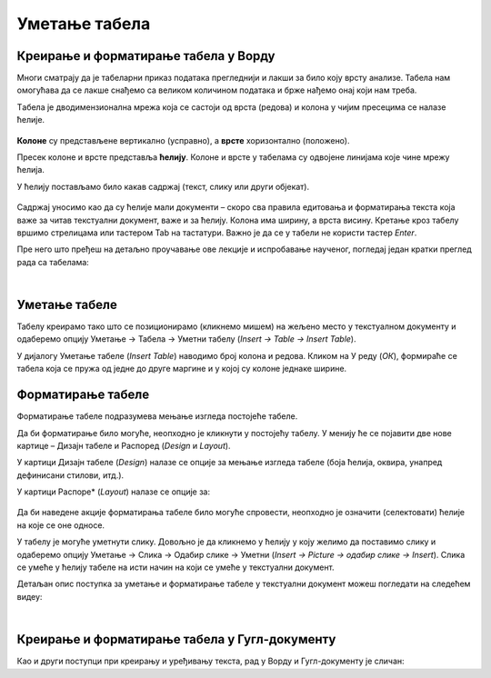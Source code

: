 Уметање табела
==============

Креирање и форматирање табела у Ворду
-------------------------------------

Многи сматрају да је табеларни приказ података прегледнији и лакши за било коју врсту анализе. Табела нам омогућава да се лакше снађемо са великом количином података и брже нађемо онај који нам треба.

Tабела је дводимензионална мрежа која се састоји од врста (редова) и колона у чијим пресецима се налазе ћелије.

.. figure:: ../../_images/w3_red_kolona_c.png
   :width: 400px   
   :align: center

**Колоне** су представљене вертикално (усправно), а **врсте** хоризонтално (положено).

Пресек колоне и врсте представља **ћелију**. Колоне и врсте у табелама су одвојене линијама које чине мрежу ћелија.

У ћелију постављамо било какав садржај (текст, слику или други објекат).


.. figure:: ../../_images/w3_sadrzaj_celije.png
   :width: 400px   
   :align: center


Садржај уносимо као да су ћелије мали документи – скоро сва правила едитовања и форматирања текста која важе за читав текстуални документ, важе и за ћелију. Колона има ширину, а врста висину. Кретање кроз табелу вршимо стрелицама или тастером Tab на тастатури. Важно је да се у табели не користи тастер *Enter*.

Пре него што пређеш на детаљно проучавање ове лекције и испробавање наученог, погледај један кратки преглед рада са табелама:

.. ytpopup:: SEe9lnTRfzg
    :width: 735
    :height: 415
    :align: center

|

Уметање табеле
--------------

Табелу креирамо тако што се позиционирамо (кликнемо мишем) на жељено место у текстуалном документу и одаберемо опцију Уметање → Табела → Уметни табелу (*Insert → Table → Insert Table*).

У дијалогу Уметање табеле (*Insert Table*) наводимо број колона и редова. Кликом на У реду (*ОК*), формираће се табела која се пружа од једне до друге маргине и у којој су колоне једнаке ширине.

.. figure:: ../../_images/w3_umetanje_tabele.png
   :width: 780px   
   :align: center
   :class: screenshot-shadow

Форматирање табеле
------------------

Форматирање табеле подразумева мењање изгледа постојеће табеле.

Да би форматирање било могуће, неопходно је кликнути у постојећу табелу. У менију ће се појавити две нове картице – Дизајн табеле и Распоред (*Design* и *Layout*).

У картици Дизајн табеле (*Design*) налазе се опције за мењање изгледа табеле (боја ћелија, оквира, унапред дефинисани стилови, итд.).

У картици Распоре* (*Layout*) налазе се опције за:


.. figure:: ../../_images/w3_kartica_format_tabele.png
   :width: 780px   
   :align: center
   :class: screenshot-shadow

   
.. figure:: ../../_images/w3_kartica_format_tabele_engl.png
   :width: 780px   
   :align: center
   :class: screenshot-shadow
   
Да би наведене акције форматирања табеле било могуће спровести, неопходно је означити (селектовати) ћелије на које се оне односе.

У табелу је могуће уметнути слику. Довољно је да кликнемо у ћелију у коју желимо да поставимо слику и одаберемо опцију Уметање → Слика → Одабир слике → Уметни (*Insert → Picture → одабир слике → Insert*). Слика се умеће у ћелију табеле на исти начин на који се умеће у текстуални документ.

Детаљан опис поступка за уметање и форматирање табеле у текстуални документ можеш погледати на следећем видеу:

.. ytpopup:: H4TOn-EfoaY
    :width: 735
    :height: 415
    :align: center

|

Креирање и форматирање табела у Гугл-документу
----------------------------------------------

Као и други поступци при креирању и уређивању текста, рад у Ворду и Гугл-документу је сличан:

.. ytpopup:: qoh4gXHzc7o
    :width: 735
    :height: 415
    :align: center







